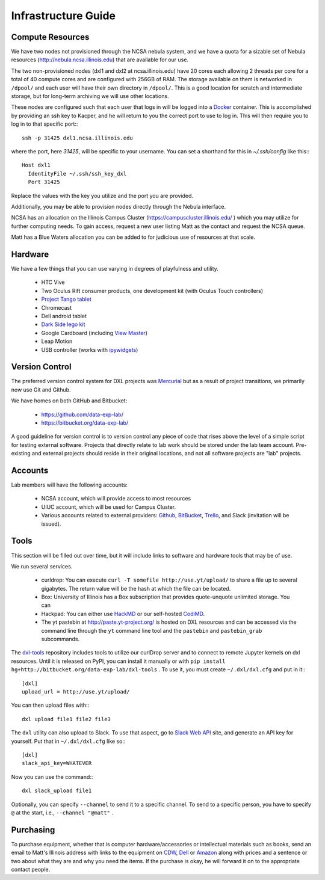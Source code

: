 Infrastructure Guide
====================

Compute Resources
-----------------

We have two nodes not provisioned through the NCSA nebula system, and we have a
quota for a sizable set of Nebula resources (http://nebula.ncsa.illinois.edu)
that are available for our use.

The two non-provisioned nodes (dxl1 and dxl2 at ncsa.illinois.edu) have 20
cores each allowing 2 threads per core for a total of 40 compute cores and are
configured with 256GB of RAM.  The storage available on them is networked in
``/dpool/`` and each user will have their own directory in ``/dpool/``.  This
is a good location for scratch and intermediate storage, but for long-term
archiving we will use other locations.

These nodes are configured such that each user that logs in will be logged into
a `Docker <http://docker.com>`_ container.  This is accomplished by providing
an ssh key to Kacper, and he will return to you the correct port to use to log
in.  This will then require you to log in to that specific port:::

  ssh -p 31425 dxl1.ncsa.illinois.edu

where the port, here `31425`, will be specific to your username.  You can set a
shorthand for this in `~/.ssh/config` like this:::

   Host dxl1
     IdentityFile ~/.ssh/ssh_key_dxl
     Port 31425

Replace the values with the key you utilize and the port you are provided.

Additionally, you may be able to provision nodes directly through the Nebula
interface.

NCSA has an allocation on the Illinois Campus Cluster
(https://campuscluster.illinois.edu/ ) which you may utilize for further
computing needs.  To gain access, request a new user listing Matt as the
contact and request the NCSA queue.

Matt has a Blue Waters allocation you can be added to for judicious use of
resources at that scale.

Hardware
--------

We have a few things that you can use varying in degrees of playfulness and
utility.

 * HTC Vive
 * Two Oculus Rift consumer products, one development kit (with Oculus
   Touch controllers)
 * `Project Tango tablet <https://en.wikipedia.org/wiki/Tango_(platform)>`_
 * Chromecast
 * Dell android tablet
 * `Dark Side lego kit
   <https://lego.fandom.com/wiki/9754_Dark_Side_Developer_Kit>`_
 * Google Cardboard (including `View Master
   <https://www.greenbot.com/article/2995583/android/the-best-cheap-cardboard-vr-viewer-is-mattels-view-master.html>`_)
 * Leap Motion
 * USB controller (works with `ipywidgets
   <https://ipywidgets.readthedocs.io>`_)

Version Control
---------------

The preferred version control system for DXL projects was `Mercurial
<http://mercurial-scm.org/>`_ but as a result of project transitions, we
primarily now use Git and Github.

We have homes on both GitHub and Bitbucket:

  * https://github.com/data-exp-lab/
  * https://bitbucket.org/data-exp-lab/

A good guideline for version control is to version control any piece of code
that rises above the level of a simple script for testing external software.
Projects that directly relate to lab work should be stored under the lab
team account.  Pre-existing and external projects should reside in their
original locations, and not all software projects are "lab" projects.

Accounts
--------

Lab members will have the following accounts:

 * NCSA account, which will provide access to most resources
 * UIUC account, which will be used for Campus Cluster.
 * Various accounts related to external providers: `Github
   <https://github.com/>`_, `BitBucket
   <http://bitbucket.org/>`_, `Trello <http://trello.com/>`_, and Slack
   (invitation will be issued).

Tools
-----

This section will be filled out over time, but it will include links to
software and hardware tools that may be of use.

We run several services.

 * curldrop: You can execute ``curl -T somefile http://use.yt/upload/`` to
   share a file up to several gigabytes.  The return value will be the hash at
   which the file can be located.
 * Box: University of Illinois has a Box subscription that provides
   quote-unquote unlimited storage.  You can 
 * Hackpad: You can either use `HackMD <https://hackmd.io/>`_ or our
   self-hosted `CodiMD <https://hackmd.hub.yt/>`_.
 * The yt pastebin at http://paste.yt-project.org/ is hosted on DXL resources
   and can be accessed via the command line through the ``yt`` command line
   tool and the ``pastebin`` and ``pastebin_grab`` subcommands.
   
The `dxl-tools <http://bitbucket.org/data-exp-lab/dxl-tools>`_ repository
includes tools to utilize our curlDrop server and to connect to remote Jupyter
kernels on dxl resources.  Until it is released on PyPI, you can install it
manually or with ``pip install
hg+http://bitbucket.org/data-exp-lab/dxl-tools`` .  To use it, you must create
``~/.dxl/dxl.cfg`` and put in it:::

   [dxl]
   upload_url = http://use.yt/upload/

You can then upload files with:::

   dxl upload file1 file2 file3

The ``dxl`` utility can also upload to Slack.  To use that aspect, go to `Slack
Web API <https://api.slack.com/web>`_ site, and generate an API key for
yourself.  Put that in ``~/.dxl/dxl.cfg`` like so:::

   [dxl]
   slack_api_key=WHATEVER

Now you can use the command:::

   dxl slack_upload file1

Optionally, you can specify ``--channel`` to send it to a specific channel.  To
send to a specific person, you have to specify ``@`` at the start, i.e.,
``--channel "@matt"`` .

Purchasing
----------

To purchase equipment, whether that is computer hardware/accessories or
intellectual materials such as books, send an email to Matt's Illinois address
with links to the equipment on `CDW <http://cdw.com/>`_, `Dell
<http://dell.com/>`_ or `Amazon <http://amazon.com/>`_ along with prices and a
sentence or two about what they are and why you need the items.  If the
purchase is okay, he will forward it on to the appropriate contact people.
